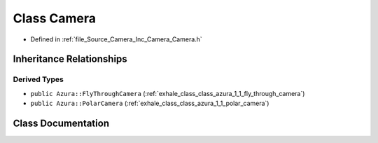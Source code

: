 .. _exhale_class_class_azura_1_1_camera:

Class Camera
============

- Defined in :ref:`file_Source_Camera_Inc_Camera_Camera.h`


Inheritance Relationships
-------------------------

Derived Types
*************

- ``public Azura::FlyThroughCamera`` (:ref:`exhale_class_class_azura_1_1_fly_through_camera`)
- ``public Azura::PolarCamera`` (:ref:`exhale_class_class_azura_1_1_polar_camera`)


Class Documentation
-------------------


.. doxygenclass:: Azura::Camera
   :members:
   :protected-members:
   :undoc-members: